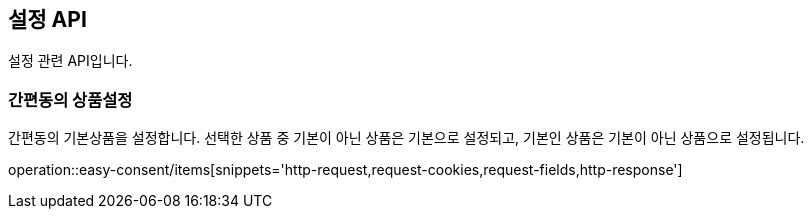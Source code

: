 == 설정 API
:doctype: book
:source-highlighter: highlightjs
:toc: left
:toclevels: 2
:seclinks:

설정 관련 API입니다.

=== 간편동의 상품설정

간편동의 기본상품을 설정합니다. 선택한 상품 중 기본이 아닌 상품은 기본으로 설정되고, 기본인 상품은 기본이 아닌 상품으로 설정됩니다.

operation::easy-consent/items[snippets='http-request,request-cookies,request-fields,http-response']